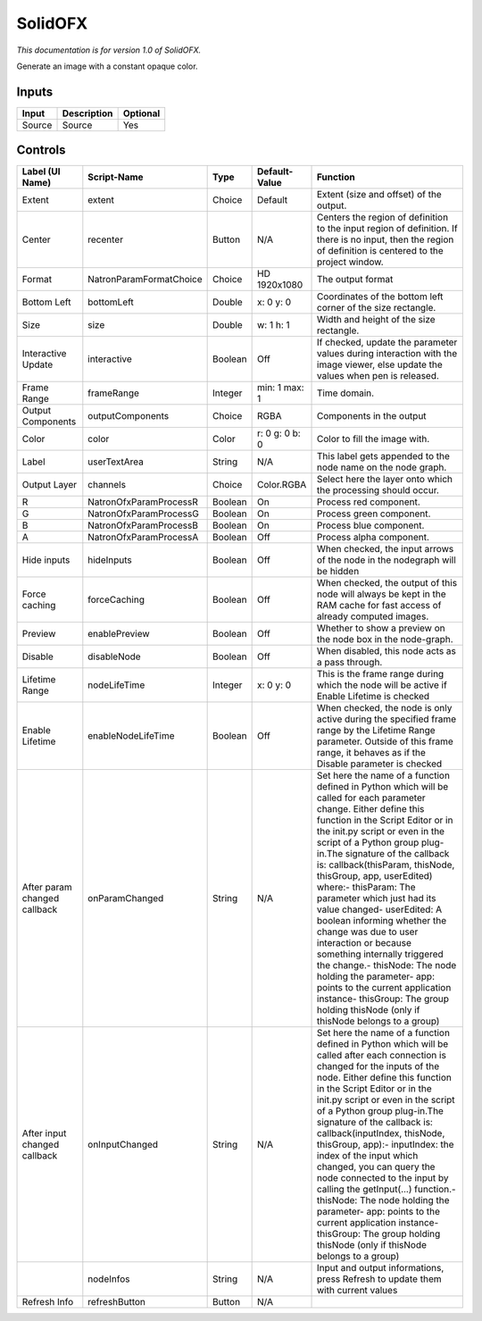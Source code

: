 .. _net.sf.openfx.Solid:

SolidOFX
========

*This documentation is for version 1.0 of SolidOFX.*

Generate an image with a constant opaque color.

Inputs
------

+----------+---------------+------------+
| Input    | Description   | Optional   |
+==========+===============+============+
| Source   | Source        | Yes        |
+----------+---------------+------------+

Controls
--------

+--------------------------------+---------------------------+-----------+------------------+-----------------------------------------------------------------------------------------------------------------------------------------------------------------------------------------------------------------------------------------------------------------------------------------------------------------------------------------------------------------------------------------------------------------------------------------------------------------------------------------------------------------------------------------------------------------------------------------------------------------------------------------------------------------------------------------------------------+
| Label (UI Name)                | Script-Name               | Type      | Default-Value    | Function                                                                                                                                                                                                                                                                                                                                                                                                                                                                                                                                                                                                                                                                                                  |
+================================+===========================+===========+==================+===========================================================================================================================================================================================================================================================================================================================================================================================================================================================================================================================================================================================================================================================================================================+
| Extent                         | extent                    | Choice    | Default          | Extent (size and offset) of the output.                                                                                                                                                                                                                                                                                                                                                                                                                                                                                                                                                                                                                                                                   |
+--------------------------------+---------------------------+-----------+------------------+-----------------------------------------------------------------------------------------------------------------------------------------------------------------------------------------------------------------------------------------------------------------------------------------------------------------------------------------------------------------------------------------------------------------------------------------------------------------------------------------------------------------------------------------------------------------------------------------------------------------------------------------------------------------------------------------------------------+
| Center                         | recenter                  | Button    | N/A              | Centers the region of definition to the input region of definition. If there is no input, then the region of definition is centered to the project window.                                                                                                                                                                                                                                                                                                                                                                                                                                                                                                                                                |
+--------------------------------+---------------------------+-----------+------------------+-----------------------------------------------------------------------------------------------------------------------------------------------------------------------------------------------------------------------------------------------------------------------------------------------------------------------------------------------------------------------------------------------------------------------------------------------------------------------------------------------------------------------------------------------------------------------------------------------------------------------------------------------------------------------------------------------------------+
| Format                         | NatronParamFormatChoice   | Choice    | HD 1920x1080     | The output format                                                                                                                                                                                                                                                                                                                                                                                                                                                                                                                                                                                                                                                                                         |
+--------------------------------+---------------------------+-----------+------------------+-----------------------------------------------------------------------------------------------------------------------------------------------------------------------------------------------------------------------------------------------------------------------------------------------------------------------------------------------------------------------------------------------------------------------------------------------------------------------------------------------------------------------------------------------------------------------------------------------------------------------------------------------------------------------------------------------------------+
| Bottom Left                    | bottomLeft                | Double    | x: 0 y: 0        | Coordinates of the bottom left corner of the size rectangle.                                                                                                                                                                                                                                                                                                                                                                                                                                                                                                                                                                                                                                              |
+--------------------------------+---------------------------+-----------+------------------+-----------------------------------------------------------------------------------------------------------------------------------------------------------------------------------------------------------------------------------------------------------------------------------------------------------------------------------------------------------------------------------------------------------------------------------------------------------------------------------------------------------------------------------------------------------------------------------------------------------------------------------------------------------------------------------------------------------+
| Size                           | size                      | Double    | w: 1 h: 1        | Width and height of the size rectangle.                                                                                                                                                                                                                                                                                                                                                                                                                                                                                                                                                                                                                                                                   |
+--------------------------------+---------------------------+-----------+------------------+-----------------------------------------------------------------------------------------------------------------------------------------------------------------------------------------------------------------------------------------------------------------------------------------------------------------------------------------------------------------------------------------------------------------------------------------------------------------------------------------------------------------------------------------------------------------------------------------------------------------------------------------------------------------------------------------------------------+
| Interactive Update             | interactive               | Boolean   | Off              | If checked, update the parameter values during interaction with the image viewer, else update the values when pen is released.                                                                                                                                                                                                                                                                                                                                                                                                                                                                                                                                                                            |
+--------------------------------+---------------------------+-----------+------------------+-----------------------------------------------------------------------------------------------------------------------------------------------------------------------------------------------------------------------------------------------------------------------------------------------------------------------------------------------------------------------------------------------------------------------------------------------------------------------------------------------------------------------------------------------------------------------------------------------------------------------------------------------------------------------------------------------------------+
| Frame Range                    | frameRange                | Integer   | min: 1 max: 1    | Time domain.                                                                                                                                                                                                                                                                                                                                                                                                                                                                                                                                                                                                                                                                                              |
+--------------------------------+---------------------------+-----------+------------------+-----------------------------------------------------------------------------------------------------------------------------------------------------------------------------------------------------------------------------------------------------------------------------------------------------------------------------------------------------------------------------------------------------------------------------------------------------------------------------------------------------------------------------------------------------------------------------------------------------------------------------------------------------------------------------------------------------------+
| Output Components              | outputComponents          | Choice    | RGBA             | Components in the output                                                                                                                                                                                                                                                                                                                                                                                                                                                                                                                                                                                                                                                                                  |
+--------------------------------+---------------------------+-----------+------------------+-----------------------------------------------------------------------------------------------------------------------------------------------------------------------------------------------------------------------------------------------------------------------------------------------------------------------------------------------------------------------------------------------------------------------------------------------------------------------------------------------------------------------------------------------------------------------------------------------------------------------------------------------------------------------------------------------------------+
| Color                          | color                     | Color     | r: 0 g: 0 b: 0   | Color to fill the image with.                                                                                                                                                                                                                                                                                                                                                                                                                                                                                                                                                                                                                                                                             |
+--------------------------------+---------------------------+-----------+------------------+-----------------------------------------------------------------------------------------------------------------------------------------------------------------------------------------------------------------------------------------------------------------------------------------------------------------------------------------------------------------------------------------------------------------------------------------------------------------------------------------------------------------------------------------------------------------------------------------------------------------------------------------------------------------------------------------------------------+
| Label                          | userTextArea              | String    | N/A              | This label gets appended to the node name on the node graph.                                                                                                                                                                                                                                                                                                                                                                                                                                                                                                                                                                                                                                              |
+--------------------------------+---------------------------+-----------+------------------+-----------------------------------------------------------------------------------------------------------------------------------------------------------------------------------------------------------------------------------------------------------------------------------------------------------------------------------------------------------------------------------------------------------------------------------------------------------------------------------------------------------------------------------------------------------------------------------------------------------------------------------------------------------------------------------------------------------+
| Output Layer                   | channels                  | Choice    | Color.RGBA       | Select here the layer onto which the processing should occur.                                                                                                                                                                                                                                                                                                                                                                                                                                                                                                                                                                                                                                             |
+--------------------------------+---------------------------+-----------+------------------+-----------------------------------------------------------------------------------------------------------------------------------------------------------------------------------------------------------------------------------------------------------------------------------------------------------------------------------------------------------------------------------------------------------------------------------------------------------------------------------------------------------------------------------------------------------------------------------------------------------------------------------------------------------------------------------------------------------+
| R                              | NatronOfxParamProcessR    | Boolean   | On               | Process red component.                                                                                                                                                                                                                                                                                                                                                                                                                                                                                                                                                                                                                                                                                    |
+--------------------------------+---------------------------+-----------+------------------+-----------------------------------------------------------------------------------------------------------------------------------------------------------------------------------------------------------------------------------------------------------------------------------------------------------------------------------------------------------------------------------------------------------------------------------------------------------------------------------------------------------------------------------------------------------------------------------------------------------------------------------------------------------------------------------------------------------+
| G                              | NatronOfxParamProcessG    | Boolean   | On               | Process green component.                                                                                                                                                                                                                                                                                                                                                                                                                                                                                                                                                                                                                                                                                  |
+--------------------------------+---------------------------+-----------+------------------+-----------------------------------------------------------------------------------------------------------------------------------------------------------------------------------------------------------------------------------------------------------------------------------------------------------------------------------------------------------------------------------------------------------------------------------------------------------------------------------------------------------------------------------------------------------------------------------------------------------------------------------------------------------------------------------------------------------+
| B                              | NatronOfxParamProcessB    | Boolean   | On               | Process blue component.                                                                                                                                                                                                                                                                                                                                                                                                                                                                                                                                                                                                                                                                                   |
+--------------------------------+---------------------------+-----------+------------------+-----------------------------------------------------------------------------------------------------------------------------------------------------------------------------------------------------------------------------------------------------------------------------------------------------------------------------------------------------------------------------------------------------------------------------------------------------------------------------------------------------------------------------------------------------------------------------------------------------------------------------------------------------------------------------------------------------------+
| A                              | NatronOfxParamProcessA    | Boolean   | Off              | Process alpha component.                                                                                                                                                                                                                                                                                                                                                                                                                                                                                                                                                                                                                                                                                  |
+--------------------------------+---------------------------+-----------+------------------+-----------------------------------------------------------------------------------------------------------------------------------------------------------------------------------------------------------------------------------------------------------------------------------------------------------------------------------------------------------------------------------------------------------------------------------------------------------------------------------------------------------------------------------------------------------------------------------------------------------------------------------------------------------------------------------------------------------+
| Hide inputs                    | hideInputs                | Boolean   | Off              | When checked, the input arrows of the node in the nodegraph will be hidden                                                                                                                                                                                                                                                                                                                                                                                                                                                                                                                                                                                                                                |
+--------------------------------+---------------------------+-----------+------------------+-----------------------------------------------------------------------------------------------------------------------------------------------------------------------------------------------------------------------------------------------------------------------------------------------------------------------------------------------------------------------------------------------------------------------------------------------------------------------------------------------------------------------------------------------------------------------------------------------------------------------------------------------------------------------------------------------------------+
| Force caching                  | forceCaching              | Boolean   | Off              | When checked, the output of this node will always be kept in the RAM cache for fast access of already computed images.                                                                                                                                                                                                                                                                                                                                                                                                                                                                                                                                                                                    |
+--------------------------------+---------------------------+-----------+------------------+-----------------------------------------------------------------------------------------------------------------------------------------------------------------------------------------------------------------------------------------------------------------------------------------------------------------------------------------------------------------------------------------------------------------------------------------------------------------------------------------------------------------------------------------------------------------------------------------------------------------------------------------------------------------------------------------------------------+
| Preview                        | enablePreview             | Boolean   | Off              | Whether to show a preview on the node box in the node-graph.                                                                                                                                                                                                                                                                                                                                                                                                                                                                                                                                                                                                                                              |
+--------------------------------+---------------------------+-----------+------------------+-----------------------------------------------------------------------------------------------------------------------------------------------------------------------------------------------------------------------------------------------------------------------------------------------------------------------------------------------------------------------------------------------------------------------------------------------------------------------------------------------------------------------------------------------------------------------------------------------------------------------------------------------------------------------------------------------------------+
| Disable                        | disableNode               | Boolean   | Off              | When disabled, this node acts as a pass through.                                                                                                                                                                                                                                                                                                                                                                                                                                                                                                                                                                                                                                                          |
+--------------------------------+---------------------------+-----------+------------------+-----------------------------------------------------------------------------------------------------------------------------------------------------------------------------------------------------------------------------------------------------------------------------------------------------------------------------------------------------------------------------------------------------------------------------------------------------------------------------------------------------------------------------------------------------------------------------------------------------------------------------------------------------------------------------------------------------------+
| Lifetime Range                 | nodeLifeTime              | Integer   | x: 0 y: 0        | This is the frame range during which the node will be active if Enable Lifetime is checked                                                                                                                                                                                                                                                                                                                                                                                                                                                                                                                                                                                                                |
+--------------------------------+---------------------------+-----------+------------------+-----------------------------------------------------------------------------------------------------------------------------------------------------------------------------------------------------------------------------------------------------------------------------------------------------------------------------------------------------------------------------------------------------------------------------------------------------------------------------------------------------------------------------------------------------------------------------------------------------------------------------------------------------------------------------------------------------------+
| Enable Lifetime                | enableNodeLifeTime        | Boolean   | Off              | When checked, the node is only active during the specified frame range by the Lifetime Range parameter. Outside of this frame range, it behaves as if the Disable parameter is checked                                                                                                                                                                                                                                                                                                                                                                                                                                                                                                                    |
+--------------------------------+---------------------------+-----------+------------------+-----------------------------------------------------------------------------------------------------------------------------------------------------------------------------------------------------------------------------------------------------------------------------------------------------------------------------------------------------------------------------------------------------------------------------------------------------------------------------------------------------------------------------------------------------------------------------------------------------------------------------------------------------------------------------------------------------------+
| After param changed callback   | onParamChanged            | String    | N/A              | Set here the name of a function defined in Python which will be called for each parameter change. Either define this function in the Script Editor or in the init.py script or even in the script of a Python group plug-in.The signature of the callback is: callback(thisParam, thisNode, thisGroup, app, userEdited) where:- thisParam: The parameter which just had its value changed- userEdited: A boolean informing whether the change was due to user interaction or because something internally triggered the change.- thisNode: The node holding the parameter- app: points to the current application instance- thisGroup: The group holding thisNode (only if thisNode belongs to a group)   |
+--------------------------------+---------------------------+-----------+------------------+-----------------------------------------------------------------------------------------------------------------------------------------------------------------------------------------------------------------------------------------------------------------------------------------------------------------------------------------------------------------------------------------------------------------------------------------------------------------------------------------------------------------------------------------------------------------------------------------------------------------------------------------------------------------------------------------------------------+
| After input changed callback   | onInputChanged            | String    | N/A              | Set here the name of a function defined in Python which will be called after each connection is changed for the inputs of the node. Either define this function in the Script Editor or in the init.py script or even in the script of a Python group plug-in.The signature of the callback is: callback(inputIndex, thisNode, thisGroup, app):- inputIndex: the index of the input which changed, you can query the node connected to the input by calling the getInput(...) function.- thisNode: The node holding the parameter- app: points to the current application instance- thisGroup: The group holding thisNode (only if thisNode belongs to a group)                                           |
+--------------------------------+---------------------------+-----------+------------------+-----------------------------------------------------------------------------------------------------------------------------------------------------------------------------------------------------------------------------------------------------------------------------------------------------------------------------------------------------------------------------------------------------------------------------------------------------------------------------------------------------------------------------------------------------------------------------------------------------------------------------------------------------------------------------------------------------------+
|                                | nodeInfos                 | String    | N/A              | Input and output informations, press Refresh to update them with current values                                                                                                                                                                                                                                                                                                                                                                                                                                                                                                                                                                                                                           |
+--------------------------------+---------------------------+-----------+------------------+-----------------------------------------------------------------------------------------------------------------------------------------------------------------------------------------------------------------------------------------------------------------------------------------------------------------------------------------------------------------------------------------------------------------------------------------------------------------------------------------------------------------------------------------------------------------------------------------------------------------------------------------------------------------------------------------------------------+
| Refresh Info                   | refreshButton             | Button    | N/A              |                                                                                                                                                                                                                                                                                                                                                                                                                                                                                                                                                                                                                                                                                                           |
+--------------------------------+---------------------------+-----------+------------------+-----------------------------------------------------------------------------------------------------------------------------------------------------------------------------------------------------------------------------------------------------------------------------------------------------------------------------------------------------------------------------------------------------------------------------------------------------------------------------------------------------------------------------------------------------------------------------------------------------------------------------------------------------------------------------------------------------------+
